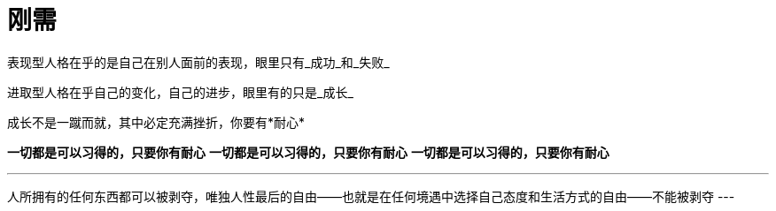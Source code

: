 = 刚需
:nofooter:

表现型人格在乎的是自己在别人面前的表现，眼里只有_成功_和_失败_

进取型人格在乎自己的变化，自己的进步，眼里有的只是_成长_

成长不是一蹴而就，其中必定充满挫折，你要有*耐心*

*一切都是可以习得的，只要你有耐心*
*一切都是可以习得的，只要你有耐心*
*一切都是可以习得的，只要你有耐心*

[quote]
---
人所拥有的任何东西都可以被剥夺，唯独人性最后的自由——也就是在任何境遇中选择自己态度和生活方式的自由——不能被剥夺
---